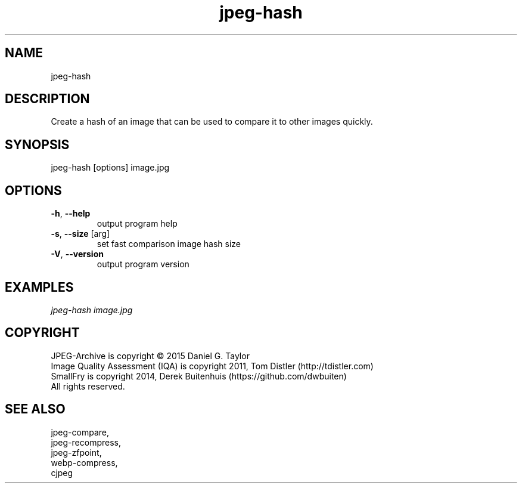 .TH "jpeg-hash" 1 2.6.2 "08 Feb 2023" "User manual"

.SH NAME
jpeg-hash

.SH DESCRIPTION
Create a hash of an image that can be used to compare it to other images quickly.

.SH SYNOPSIS
jpeg-hash [options] image.jpg

.SH OPTIONS
.TP
\fB\-h\fR, \fB\-\-help\fR
output program help
.TP
\fB\-s\fR, \fB\-\-size\fR [arg]
set fast comparison image hash size
.TP
\fB\-V\fR, \fB\-\-version\fR
output program version

.SH EXAMPLES
.I
jpeg-hash image.jpg
.SH COPYRIGHT
 JPEG-Archive is copyright © 2015 Daniel G. Taylor
 Image Quality Assessment (IQA) is copyright 2011, Tom Distler (http://tdistler.com)
 SmallFry is copyright 2014, Derek Buitenhuis (https://github.com/dwbuiten)
 All rights reserved.

.SH "SEE ALSO"
 jpeg-compare,
 jpeg-recompress,
 jpeg-zfpoint,
 webp-compress,
 cjpeg

